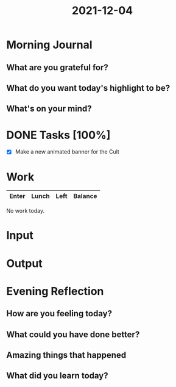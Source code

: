 :PROPERTIES:
:ID:       3630d699-b1ee-45de-9df1-1a5482709e91
:END:
#+title: 2021-12-04
#+filetags: :daily:

* Morning Journal
** What are you grateful for?
** What do you want today's highlight to be?
** What's on your mind?
* DONE Tasks [100%]
SCHEDULED: [2021-12-04 Sat]
- [X] Make a new animated banner for the Cult
* Work
| Enter | Lunch | Left | Balance |
|-------+-------+------+---------|

No work today.
* Input
* Output
* Evening Reflection
** How are you feeling today?
** What could you have done better?
** Amazing things that happened
** What did you learn today?

